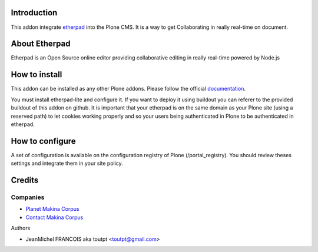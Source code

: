 Introduction
============

This addon integrate etherpad_ into the Plone CMS. It is a way to get 
Collaborating in really real-time on document.

About Etherpad
==============

Etherpad is an Open Source online editor providing collaborative editing
in really real-time powered by Node.js

How to install
==============

.. image:: https://secure.travis-ci.org/toutpt/collective.etherpad.png
    :target: http://travis-ci.org/toutpt/collective.etherpad

This addon can be installed as any other Plone addons. Please follow the
official documentation_.

You must install etherpad-lite and configure it. If you want to deploy it
using buildout you can referer to the provided buildout of this addon
on github. It is important that your etherpad is on the same domain as your
Plone site (using a reserved path) to let cookies working properly and so
your users being authenticated in Plone to be authenticated in etherpad.

How to configure
================

A set of configuration is available on the configuration registry of Plone
(/portal_registry). You should review theses settings and integrate them
in your site policy.

Credits
=======

Companies
---------

|makinacom|_

* `Planet Makina Corpus <http://www.makina-corpus.org>`_
* `Contact Makina Corpus <mailto:python@makina-corpus.org>`_

Authors

* JeanMichel FRANCOIS aka toutpt <toutpt@gmail.com>

.. |makinacom| image:: http://depot.makina-corpus.org/public/logo.gif
.. _makinacom:  http://www.makina-corpus.com
.. _etherpad: http://etherpad.org/
.. _documentation: http://plone.org/documentation/kb/installing-add-ons-quick-how-to


